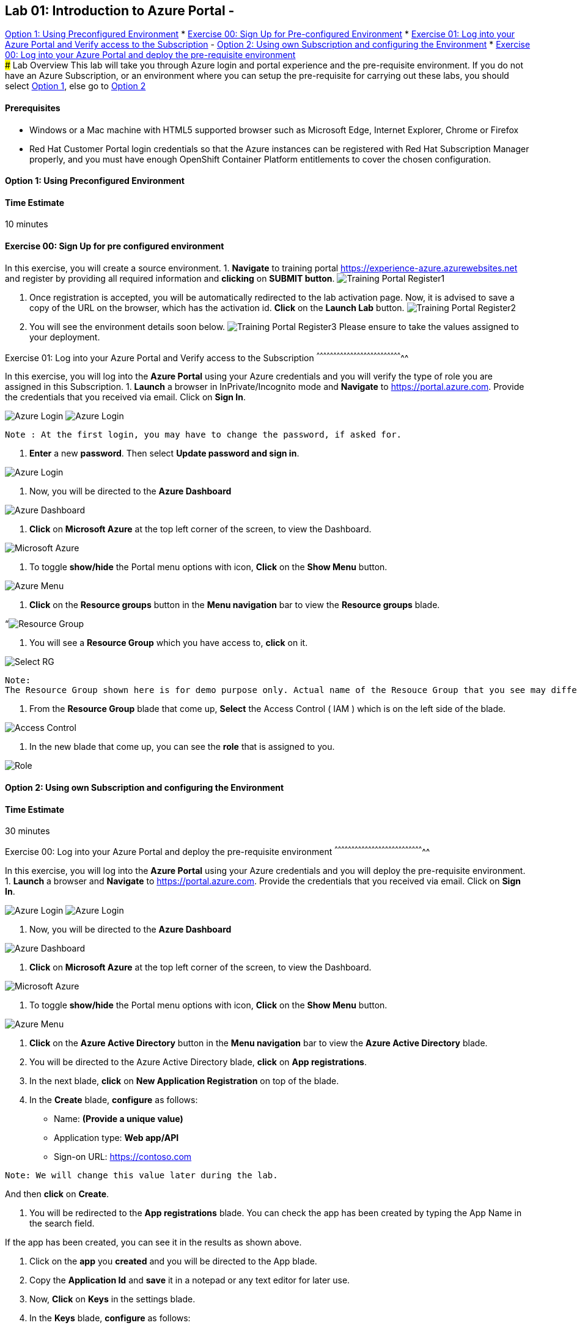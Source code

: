 ## Lab 01: Introduction to Azure Portal -
link:#option-1-using-preconfigured-environment[Option 1: Using
Preconfigured Environment] *
link:#exercise-00-sign-up-for-pre-configured-environment[Exercise 00:
Sign Up for Pre-configured Environment] *
link:#exercise-01-log-into-your-azure-portal-and-verify-access-to-the-subscription[Exercise
01: Log into your Azure Portal and Verify access to the Subscription] -
link:#option-2-using-own-subscription-and-configuring-the-environment[Option
2: Using own Subscription and configuring the Environment] *
link:#exercise-00-log-into-your-azure-portal-and-deploy-the-pre-requisite-environment[Exercise
00: Log into your Azure Portal and deploy the pre-requisite
environment] +
### Lab Overview This lab will take you through Azure login and portal
experience and the pre-requisite environment. If you do not have an
Azure Subscription, or an environment where you can setup the
pre-requisite for carrying out these labs, you should select
link:#option-1-using-preconfigured-environment[Option 1], else go to
link:#option-2-using-own-subscription-and-configuring-the-environment[Option
2]

[[prerequisites]]
Prerequisites
^^^^^^^^^^^^^

* Windows or a Mac machine with HTML5 supported browser such as
Microsoft Edge, Internet Explorer, Chrome or Firefox
* Red Hat Customer Portal login credentials so that the Azure instances
can be registered with Red Hat Subscription Manager properly, and you
must have enough OpenShift Container Platform entitlements to cover the
chosen configuration.

[[option-1-using-preconfigured-environment]]
Option 1: Using Preconfigured Environment
^^^^^^^^^^^^^^^^^^^^^^^^^^^^^^^^^^^^^^^^^

[[time-estimate]]
Time Estimate
^^^^^^^^^^^^^

10 minutes

[[exercise-00-sign-up-for-pre-configured-environment]]
Exercise 00: Sign Up for pre configured environment
^^^^^^^^^^^^^^^^^^^^^^^^^^^^^^^^^^^^^^^^^^^^^^^^^^^

In this exercise, you will create a source environment. 1. *Navigate* to
training portal https://experience-azure.azurewebsites.net and register
by providing all required information and *clicking* on **SUBMIT
button**. image:../images/2odl_register.jpg[Training Portal Register1]

1.  Once registration is accepted, you will be automatically redirected
to the lab activation page. Now, it is advised to save a copy of the URL
on the browser, which has the activation id. *Click* on the *Launch Lab*
button. image:../images/2odl_register2.jpg[Training Portal Register2]
2.  You will see the environment details soon below.
image:../images/2odl_register3.jpg[Training Portal Register3] Please
ensure to take the values assigned to your deployment.

[[exercise-01-log-into-your-azure-portal-and-verify-access-to-the-subscription]]
Exercise 01: Log into your Azure Portal and Verify access to the
Subscription
^^^^^^^^^^^^^^^^^^^^^^^^^^^^^^^^^^^^^^^^^^^^^^^^^^^^^^^^^^^^^^^^^^^^^^^^^^^^^

In this exercise, you will log into the *Azure Portal* using your Azure
credentials and you will verify the type of role you are assigned in
this Subscription. 1. *Launch* a browser in InPrivate/Incognito mode and
*Navigate* to https://portal.azure.com. Provide the credentials that you
received via email. Click on **Sign In**.

image:../images/3azure_login.jpg[Azure Login]
image:../images/3azure_login1.jpg[Azure Login]

....
Note : At the first login, you may have to change the password, if asked for.
....

1.  *Enter* a new **password**. Then select **Update password and sign
in**.

image:../images/4update_password.jpg[Azure Login]

1.  Now, you will be directed to the *Azure Dashboard*

image:../images/6azure_dashboard.jpg[Azure Dashboard]

1.  *Click* on *Microsoft Azure* at the top left corner of the screen,
to view the Dashboard.

image:../images/7microsoftazure.jpg[Microsoft Azure]

1.  To toggle *show/hide* the Portal menu options with icon, *Click* on
the *Show Menu* button.

image:../images/8azure_menu.jpg[Azure Menu]

1.  *Click* on the *Resource groups* button in the *Menu navigation* bar
to view the *Resource groups* blade.

“image:../images/9resourcegroup.jpg[Resource Group]

1.  You will see a *Resource Group* which you have access to, *click* on
it.

image:../images/10select_rg.jpg[Select RG]

....
Note:
The Resource Group shown here is for demo purpose only. Actual name of the Resouce Group that you see may differ.
....

1.  From the *Resource Group* blade that come up, *Select* the Access
Control ( IAM ) which is on the left side of the blade.

image:../images/11access_control.jpg[Access Control]

1.  In the new blade that come up, you can see the *role* that is
assigned to you.

image:../images/12role.jpg[Role]

[[option-2-using-own-subscription-and-configuring-the-environment]]
Option 2: Using own Subscription and configuring the Environment
^^^^^^^^^^^^^^^^^^^^^^^^^^^^^^^^^^^^^^^^^^^^^^^^^^^^^^^^^^^^^^^^

[[time-estimate-1]]
Time Estimate
^^^^^^^^^^^^^

30 minutes

[[exercise-00-log-into-your-azure-portal-and-deploy-the-pre-requisite-environment]]
Exercise 00: Log into your Azure Portal and deploy the pre-requisite
environment
^^^^^^^^^^^^^^^^^^^^^^^^^^^^^^^^^^^^^^^^^^^^^^^^^^^^^^^^^^^^^^^^^^^^^^^^^^^^^^^^

In this exercise, you will log into the *Azure Portal* using your Azure
credentials and you will deploy the pre-requisite environment. 1.
*Launch* a browser and *Navigate* to https://portal.azure.com. Provide
the credentials that you received via email. Click on **Sign In**.

image:../images/3azure_login2.jpg[Azure Login]
image:../images/3azure_login3.jpg[Azure Login]

1.  Now, you will be directed to the *Azure Dashboard*

image:../images/5azure_dashboard.jpg[Azure Dashboard]

1.  *Click* on *Microsoft Azure* at the top left corner of the screen,
to view the Dashboard.

image:../images/7microsoftazure.jpg[Microsoft Azure]

1.  To toggle *show/hide* the Portal menu options with icon, *Click* on
the *Show Menu* button.

image:../images/8azure_menu.jpg[Azure Menu]

1.  *Click* on the *Azure Active Directory* button in the *Menu
navigation* bar to view the *Azure Active Directory* blade.
2.  You will be directed to the Azure Active Directory blade, *click* on
**App registrations**.
3.  In the next blade, *click* on *New Application Registration* on top
of the blade.
4.  In the *Create* blade, *configure* as follows:

* Name: *(Provide a unique value)*
* Application type: *Web app/API*
* Sign-on URL: https://contoso.com

....
Note: We will change this value later during the lab.
....

And then *click* on **Create**.

1.  You will be redirected to the *App registrations* blade. You can
check the app has been created by typing the App Name in the search
field.

If the app has been created, you can see it in the results as shown
above.

1.  Click on the *app* you *created* and you will be directed to the App
blade.
2.  Copy the *Application Id* and *save* it in a notepad or any text
editor for later use.
3.  Now, *Click* on *Keys* in the settings blade.
4.  In the *Keys* blade, *configure* as follows:

* Description: *key1*
* Expires: *Never expires*

And *Click* on *Save.*

1.  After you click on save, the *key value* will be displayed which is
the Client Secret. *Copy* the value into the text editor where you saved
the value of *Application Id* for later use.

....
Note:
You will use the above app details for Azure Integration in Lab 02: Exercise 3
....

1.  *Click* on the *Resource groups* button in the *Menu navigation* bar
to view the *Resource groups* blade.

“image:../images/9resourcegroup.jpg[Resource Group]

1.  You will be directed to the *Resource groups* blade, *click* on **+
Add**.

“image:../images/9resourcegroup1.jpg[Resource Group]

1.  In the *Create* blade, *configure* as follows and then *click* on
**Create**.

* Resource Group Name: *(Provide a unique value)*
* Subscription: *(Select your subscription)*
* Resource Group Location: *(Select any Location)*

“image:../images/9resourcegroup2.jpg[Resource Group]

1.  Once the resource group is created, *Click* on the *Resource groups*
button in the *Menu navigation* bar to view the *Resource groups* blade.

“image:../images/9resourcegroup.jpg[Resource Group]

1.  You will see a *Resource Group* which you have created, *click* on
it.
2.  From the *Resource Group* blade that come up, *Select* the Access
Control ( IAM ) which is on the left side of the blade.

image:../images/11access_control.jpg[Access Control]

1.  In the new blade that come up, *click* on **+ Add**.

image:../images/22access_control.jpg[Access Control]

1.  In the *Add Permissions* blade, *configure* as follows and then
*click* on **Save**.

* Role: *Contributor*
* Subscription: *Azure AD user, group, or application*
* Select: *(Type the name of the app you created before and Select
that)*

image:../images/22access_control1.jpg[Access Control]

https://github.com/SpektraSystems/openshift-container-platform/blob/master/README.md[<Previous]
/ link:/docs/Lab%2002.md[Next>]
